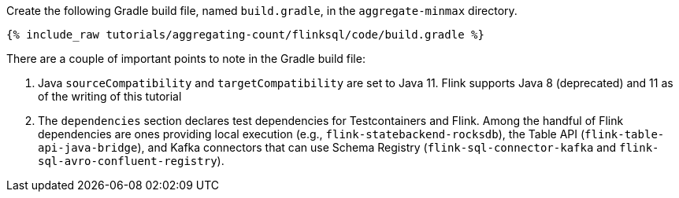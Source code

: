 Create the following Gradle build file, named `build.gradle`, in the `aggregate-minmax` directory.

+++++
<pre class="snippet"><code class="groovy">{% include_raw tutorials/aggregating-count/flinksql/code/build.gradle %}</code></pre>
+++++

There are a couple of important points to note in the Gradle build file:

. Java `sourceCompatibility` and `targetCompatibility` are set to Java 11. Flink supports Java 8 (deprecated) and 11 as of the writing of this tutorial
. The `dependencies` section declares test dependencies for Testcontainers and Flink. Among the handful of Flink dependencies are ones providing local execution (e.g., `flink-statebackend-rocksdb`), the Table API (`flink-table-api-java-bridge`), and Kafka connectors that can use Schema Registry (`flink-sql-connector-kafka` and `flink-sql-avro-confluent-registry`).